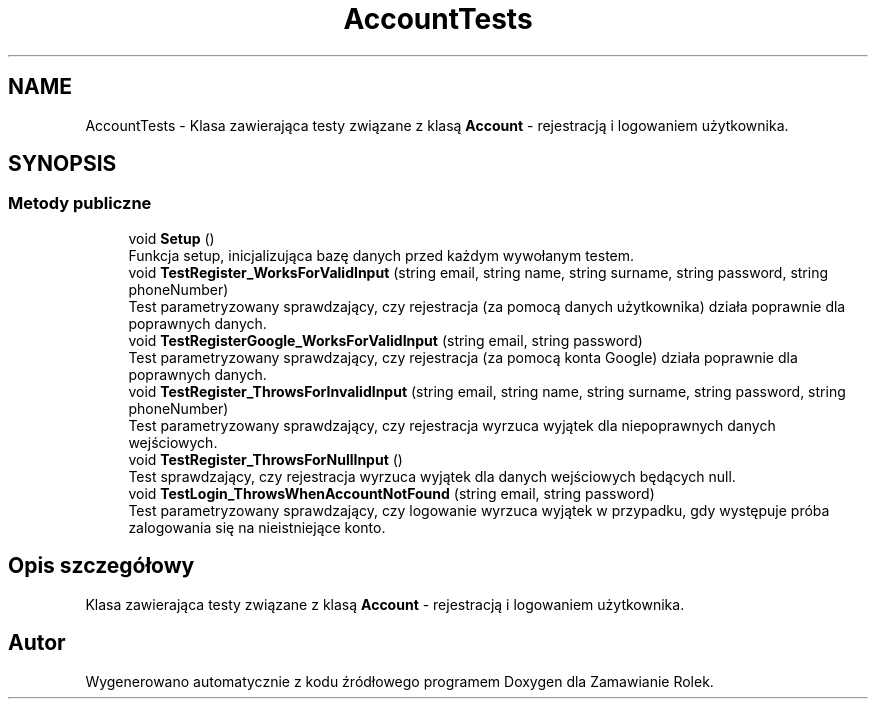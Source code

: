 .TH "AccountTests" 3 "Śr, 26 sty 2022" "Zamawianie Rolek" \" -*- nroff -*-
.ad l
.nh
.SH NAME
AccountTests \- Klasa zawierająca testy związane z klasą \fBAccount\fP - rejestracją i logowaniem użytkownika\&.  

.SH SYNOPSIS
.br
.PP
.SS "Metody publiczne"

.in +1c
.ti -1c
.RI "void \fBSetup\fP ()"
.br
.RI "Funkcja setup, inicjalizująca bazę danych przed każdym wywołanym testem\&. "
.ti -1c
.RI "void \fBTestRegister_WorksForValidInput\fP (string email, string name, string surname, string password, string phoneNumber)"
.br
.RI "Test parametryzowany sprawdzający, czy rejestracja (za pomocą danych użytkownika) działa poprawnie dla poprawnych danych\&. "
.ti -1c
.RI "void \fBTestRegisterGoogle_WorksForValidInput\fP (string email, string password)"
.br
.RI "Test parametryzowany sprawdzający, czy rejestracja (za pomocą konta Google) działa poprawnie dla poprawnych danych\&. "
.ti -1c
.RI "void \fBTestRegister_ThrowsForInvalidInput\fP (string email, string name, string surname, string password, string phoneNumber)"
.br
.RI "Test parametryzowany sprawdzający, czy rejestracja wyrzuca wyjątek dla niepoprawnych danych wejściowych\&. "
.ti -1c
.RI "void \fBTestRegister_ThrowsForNullInput\fP ()"
.br
.RI "Test sprawdzający, czy rejestracja wyrzuca wyjątek dla danych wejściowych będących null\&. "
.ti -1c
.RI "void \fBTestLogin_ThrowsWhenAccountNotFound\fP (string email, string password)"
.br
.RI "Test parametryzowany sprawdzający, czy logowanie wyrzuca wyjątek w przypadku, gdy występuje próba zalogowania się na nieistniejące konto\&. "
.in -1c
.SH "Opis szczegółowy"
.PP 
Klasa zawierająca testy związane z klasą \fBAccount\fP - rejestracją i logowaniem użytkownika\&. 

.SH "Autor"
.PP 
Wygenerowano automatycznie z kodu źródłowego programem Doxygen dla Zamawianie Rolek\&.
